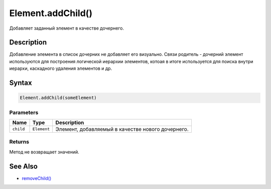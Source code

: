 Element.addChild()
==================

Добавляет заданный элемент в качестве дочернего.

Description
-----------

Добавление элемента в список дочерних не добавляет его визуально. Связи
родитель - дочерний элемент используются для построения логической
иерархии элементов, котоая в итоге используется для поиска внутри
иерархи, каскадного удаления элементов и др.

Syntax
------

.. code:: js

    Element.addChild(someElement)

Parameters
~~~~~~~~~~

.. list-table::
   :header-rows: 1

   * - Name
     - Type
     - Description
   * - ``child``
     - ``Element``
     - Элемент, добавляемый в качестве нового дочернего.


Returns
~~~~~~~

Метод не возвращает значений.

See Also
--------

-  `removeChild() <../Element.removeChild.html>`__
